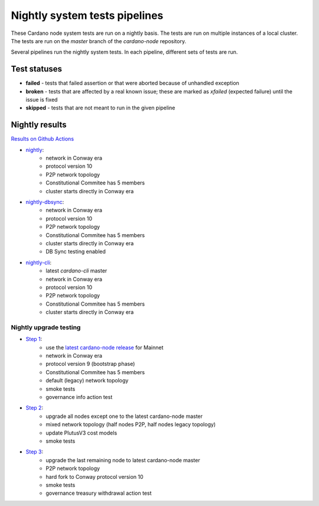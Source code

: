 Nightly system tests pipelines
==============================

These Cardano node system tests are run on a nightly basis. The tests are run on multiple instances of a local cluster.
The tests are run on the `master` branch of the `cardano-node` repository.

Several pipelines run the nightly system tests. In each pipeline, different sets of tests are run.


Test statuses
-------------

* **failed** - tests that failed assertion or that were aborted because of unhandled exception
* **broken** - tests that are affected by a real known issue; these are marked as `xfailed` (expected failure) until the issue is fixed
* **skipped** - tests that are not meant to run in the given pipeline


Nightly results
---------------

`Results on Github Actions <https://github.com/IntersectMBO/cardano-node-tests/actions?query=workflow%3A%22Nightly+tests%22+event%3Aschedule+branch%3Amaster++>`__

* `nightly <https://cardano-tests-reports-3-74-115-22.nip.io/cardano-node-tests-nightly/>`__:  |nightly-badge|
   * network in Conway era
   * protocol version 10
   * P2P network topology
   * Constitutional Commitee has 5 members
   * cluster starts directly in Conway era
* `nightly-dbsync <https://cardano-tests-reports-3-74-115-22.nip.io/cardano-node-tests-nightly-dbsync/>`__:  |nightly-dbsync-badge|
   * network in Conway era
   * protocol version 10
   * P2P network topology
   * Constitutional Commitee has 5 members
   * cluster starts directly in Conway era
   * DB Sync testing enabled
* `nightly-cli <https://cardano-tests-reports-3-74-115-22.nip.io/cardano-node-tests-nightly-cli/>`__:  |nightly-cli-badge|
   * latest `cardano-cli` master
   * network in Conway era
   * protocol version 10
   * P2P network topology
   * Constitutional Commitee has 5 members
   * cluster starts directly in Conway era

Nightly upgrade testing
^^^^^^^^^^^^^^^^^^^^^^^

* `Step 1 <https://cardano-tests-reports-3-74-115-22.nip.io/cardano-node-tests-nightly-upgrade/step1/>`__:  |nightly-upgrade-step1-badge|
   * use the `latest cardano-node release <https://github.com/IntersectMBO/cardano-node-tests/blob/master/.github/env_nightly_upgrade>`__ for Mainnet
   * network in Conway era
   * protocol version 9 (bootstrap phase)
   * Constitutional Commitee has 5 members
   * default (legacy) network topology
   * smoke tests
   * governance info action test
* `Step 2 <https://cardano-tests-reports-3-74-115-22.nip.io/cardano-node-tests-nightly-upgrade/step2/>`__:  |nightly-upgrade-step2-badge|
   * upgrade all nodes except one to the latest cardano-node master
   * mixed network topology (half nodes P2P, half nodes legacy topology)
   * update PlutusV3 cost models
   * smoke tests
* `Step 3 <https://cardano-tests-reports-3-74-115-22.nip.io/cardano-node-tests-nightly-upgrade/step3/>`__:  |nightly-upgrade-step3-badge|
   * upgrade the last remaining node to latest cardano-node master
   * P2P network topology
   * hard fork to Conway protocol version 10
   * smoke tests
   * governance treasury withdrawal action test

.. |nightly-badge| image:: https://img.shields.io/endpoint?url=https%3A%2F%2Fcardano-tests-reports-3-74-115-22.nip.io%2Fcardano-node-tests-nightly%2Fbadge.json
   :target: https://cardano-tests-reports-3-74-115-22.nip.io/cardano-node-tests-nightly/

.. |nightly-dbsync-badge| image:: https://img.shields.io/endpoint?url=https%3A%2F%2Fcardano-tests-reports-3-74-115-22.nip.io%2Fcardano-node-tests-nightly-dbsync%2Fbadge.json
   :target: https://cardano-tests-reports-3-74-115-22.nip.io/cardano-node-tests-nightly-dbsync/

.. |nightly-cli-badge| image:: https://img.shields.io/endpoint?url=https%3A%2F%2Fcardano-tests-reports-3-74-115-22.nip.io%2Fcardano-node-tests-nightly-cli%2Fbadge.json
   :target: https://cardano-tests-reports-3-74-115-22.nip.io/cardano-node-tests-nightly-cli/

.. |nightly-upgrade-step1-badge| image:: https://img.shields.io/endpoint?url=https%3A%2F%2Fcardano-tests-reports-3-74-115-22.nip.io%2Fcardano-node-tests-nightly-upgrade%2Fstep1%2Fbadge.json
   :target: https://cardano-tests-reports-3-74-115-22.nip.io/cardano-node-tests-nightly-upgrade/step1/

.. |nightly-upgrade-step2-badge| image:: https://img.shields.io/endpoint?url=https%3A%2F%2Fcardano-tests-reports-3-74-115-22.nip.io%2Fcardano-node-tests-nightly-upgrade%2Fstep2%2Fbadge.json
   :target: https://cardano-tests-reports-3-74-115-22.nip.io/cardano-node-tests-nightly-upgrade/step2/

.. |nightly-upgrade-step3-badge| image:: https://img.shields.io/endpoint?url=https%3A%2F%2Fcardano-tests-reports-3-74-115-22.nip.io%2Fcardano-node-tests-nightly-upgrade%2Fstep3%2Fbadge.json
   :target: https://cardano-tests-reports-3-74-115-22.nip.io/cardano-node-tests-nightly-upgrade/step3/
